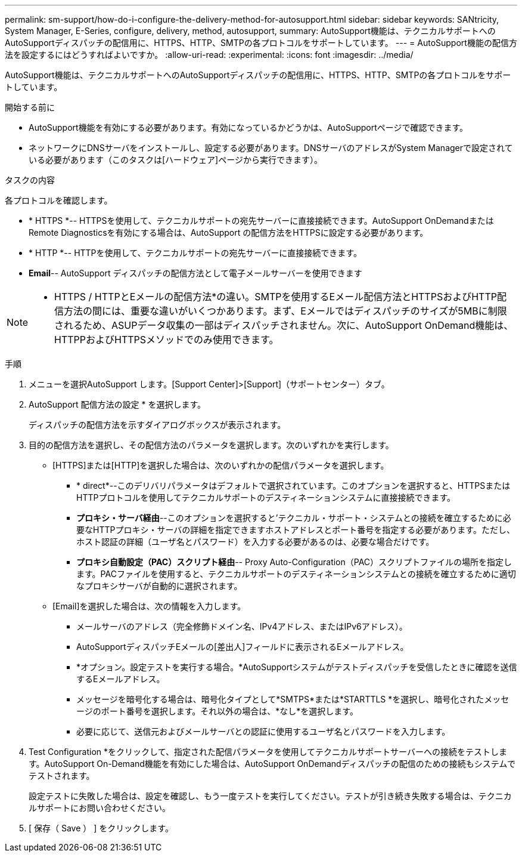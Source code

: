 ---
permalink: sm-support/how-do-i-configure-the-delivery-method-for-autosupport.html 
sidebar: sidebar 
keywords: SANtricity, System Manager, E-Series, configure, delivery, method, autosupport, 
summary: AutoSupport機能は、テクニカルサポートへのAutoSupportディスパッチの配信用に、HTTPS、HTTP、SMTPの各プロトコルをサポートしています。 
---
= AutoSupport機能の配信方法を設定するにはどうすればよいですか。
:allow-uri-read: 
:experimental: 
:icons: font
:imagesdir: ../media/


[role="lead"]
AutoSupport機能は、テクニカルサポートへのAutoSupportディスパッチの配信用に、HTTPS、HTTP、SMTPの各プロトコルをサポートしています。

.開始する前に
* AutoSupport機能を有効にする必要があります。有効になっているかどうかは、AutoSupportページで確認できます。
* ネットワークにDNSサーバをインストールし、設定する必要があります。DNSサーバのアドレスがSystem Managerで設定されている必要があります（このタスクは[ハードウェア]ページから実行できます）。


.タスクの内容
各プロトコルを確認します。

* * HTTPS *-- HTTPSを使用して、テクニカルサポートの宛先サーバーに直接接続できます。AutoSupport OnDemandまたはRemote Diagnosticsを有効にする場合は、AutoSupport の配信方法をHTTPSに設定する必要があります。
* * HTTP *-- HTTPを使用して、テクニカルサポートの宛先サーバーに直接接続できます。
* *Email*-- AutoSupport ディスパッチの配信方法として電子メールサーバーを使用できます


[NOTE]
====
* HTTPS / HTTPとEメールの配信方法*の違い。SMTPを使用するEメール配信方法とHTTPSおよびHTTP配信方法の間には、重要な違いがいくつかあります。まず、Eメールではディスパッチのサイズが5MBに制限されるため、ASUPデータ収集の一部はディスパッチされません。次に、AutoSupport OnDemand機能は、HTTPPおよびHTTPSメソッドでのみ使用できます。

====
.手順
. メニューを選択AutoSupport します。[Support Center]>[Support]（サポートセンター）タブ。
. AutoSupport 配信方法の設定 * を選択します。
+
ディスパッチの配信方法を示すダイアログボックスが表示されます。

. 目的の配信方法を選択し、その配信方法のパラメータを選択します。次のいずれかを実行します。
+
** [HTTPS]または[HTTP]を選択した場合は、次のいずれかの配信パラメータを選択します。
+
*** * direct*--このデリバリパラメータはデフォルトで選択されています。このオプションを選択すると、HTTPSまたはHTTPプロトコルを使用してテクニカルサポートのデスティネーションシステムに直接接続できます。
*** *プロキシ・サーバ経由*--このオプションを選択すると'テクニカル・サポート・システムとの接続を確立するために必要なHTTPプロキシ・サーバの詳細を指定できますホストアドレスとポート番号を指定する必要があります。ただし、ホスト認証の詳細（ユーザ名とパスワード）を入力する必要があるのは、必要な場合だけです。
*** *プロキシ自動設定（PAC）スクリプト経由*-- Proxy Auto-Configuration（PAC）スクリプトファイルの場所を指定します。PACファイルを使用すると、テクニカルサポートのデスティネーションシステムとの接続を確立するために適切なプロキシサーバが自動的に選択されます。


** [Email]を選択した場合は、次の情報を入力します。
+
*** メールサーバのアドレス（完全修飾ドメイン名、IPv4アドレス、またはIPv6アドレス）。
*** AutoSupportディスパッチEメールの[差出人]フィールドに表示されるEメールアドレス。
*** *オプション。設定テストを実行する場合。*AutoSupportシステムがテストディスパッチを受信したときに確認を送信するEメールアドレス。
*** メッセージを暗号化する場合は、暗号化タイプとして*SMTPS*または*STARTTLS *を選択し、暗号化されたメッセージのポート番号を選択します。それ以外の場合は、*なし*を選択します。
*** 必要に応じて、送信元およびメールサーバとの認証に使用するユーザ名とパスワードを入力します。




. Test Configuration *をクリックして、指定された配信パラメータを使用してテクニカルサポートサーバーへの接続をテストします。AutoSupport On-Demand機能を有効にした場合は、AutoSupport OnDemandディスパッチの配信のための接続もシステムでテストされます。
+
設定テストに失敗した場合は、設定を確認し、もう一度テストを実行してください。テストが引き続き失敗する場合は、テクニカルサポートにお問い合わせください。

. [ 保存（ Save ） ] をクリックします。


